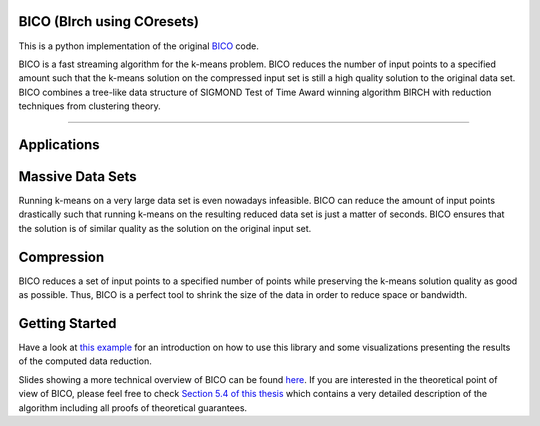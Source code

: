 BICO (BIrch using COresets)
=======================

This is a python implementation of the original `BICO <http://ls2-www.cs.uni-dortmund.de/bico/>`_
code.

BICO is a fast streaming algorithm for the k-means problem. BICO reduces the
number of input points to a specified amount such that the k-means solution on
the compressed input set is still a high quality solution to the original data set.
BICO combines a tree-like data structure of SIGMOND Test of Time Award winning algorithm BIRCH
with reduction techniques from clustering theory.

----

Applications
=======================
Massive Data Sets
=======================
Running k-means on a very large data set is even nowadays infeasible. BICO can reduce the amount of input points drastically
such that running k-means on the resulting reduced data set is just a matter of seconds. BICO ensures that the solution
is of similar quality as the solution on the original input set.

Compression
=======================
BICO reduces a set of input points to a specified number of points while preserving the k-means solution quality as good
as possible. Thus, BICO is a perfect tool to shrink the size of the data in order to reduce space or bandwidth.

Getting Started
=======================
Have a look at `this example <https://github.com/gallmerci/bico/blob/master/examples/applications.ipynb>`_ for an
introduction on how to use this library and some visualizations presenting the results of the computed data reduction.

Slides showing a more technical overview of BICO can be found `here <https://github.com/gallmerci/bico/blob/master/docs/BICO_Technical Overview.pdf>`_.
If you are interested in the theoretical point of view of BICO, please feel free to check `Section 5.4 of this thesis <https://eldorado.tu-dortmund.de/handle/2003/34099>`_
which contains a very detailed description of the algorithm including all proofs of theoretical guarantees.